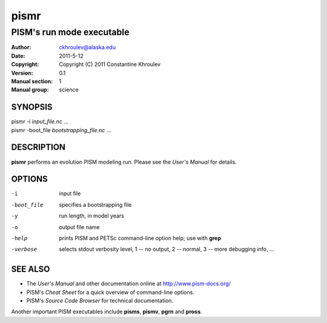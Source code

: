 =====
pismr
=====

--------------------------
PISM's run mode executable
--------------------------
:Author: ckhroulev@alaska.edu
:Date:   2011-5-12
:Copyright: Copyright (C) 2011 Constantine Khroulev
:Version: 0.1
:Manual section: 1
:Manual group: science

SYNOPSIS
========

|  pismr -i *input_file.nc* ...
|  pismr -boot_file *bootstrapping_file.nc* ...

DESCRIPTION
===========

**pismr** performs an evolution PISM modeling run. Please see the *User's Manual* for details.

OPTIONS
=======

-i          input file
-boot_file  specifies a bootstrapping file
-y          run length, in model years
-o          output file name
-help       prints PISM and PETSc command-line option help; use with **grep**
-verbose    selects stdout verbosity level, 1 -- no output, 2 -- normal, 3 -- more debugging info, ...

SEE ALSO
========

- The *User's Manual* and other documentation online at http://www.pism-docs.org/
- PISM's *Cheat Sheet* for a quick overview of command-line options.
- PISM's *Source Code Browser* for technical documentation.

Another important PISM executables include **pisms**, **pismv**, **pgrn** and **pross**. 
